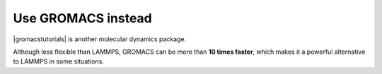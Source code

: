 .. gromacs-label:

Use GROMACS instead
*******************

|gromacstutorials| is another molecular dynamics package.

Although less flexible than LAMMPS, GROMACS can be more than **10 times faster**,
which makes it a powerful alternative to LAMMPS in some situations.

.. |gromacstutorials| raw:: html

   <a href="https://gromacstutorials.github.io/" target="_blank">GROMACS</a>
